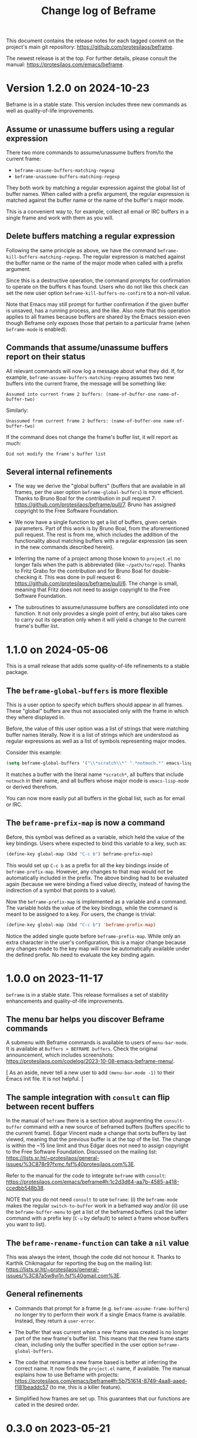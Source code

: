 #+title: Change log of Beframe
#+author: Protesilaos Stavrou
#+email: info@protesilaos.com
#+options: ':nil toc:nil num:nil author:nil email:nil

This document contains the release notes for each tagged commit on the
project's main git repository: <https://github.com/protesilaos/beframe>.

The newest release is at the top.  For further details, please consult
the manual: <https://protesilaos.com/emacs/beframe>.

* Version 1.2.0 on 2024-10-23
:PROPERTIES:
:CUSTOM_ID: h:c6250209-9bb9-4243-bec0-e925adeffaeb
:END:

Beframe is in a stable state. This version includes three new commands
as well as quality-of-life improvements.

** Assume or unassume buffers using a regular expression
:PROPERTIES:
:CUSTOM_ID: h:a9d20070-6d73-4033-9a9a-430b36e9b466
:END:

There two more commands to assume/unassume buffers from/to the current
frame:

- ~beframe-assume-buffers-matching-regexp~
- ~beframe-unassume-buffers-matching-regexp~

They both work by matching a regular expression against the global
list of buffer names. When called with a prefix argument, the regular
expression is matched against the buffer name or the name of the
buffer's major mode.

This is a convenient way to, for example, collect all email or IRC
buffers in a single frame and work with them as you will.

** Delete buffers matching a regular expression
:PROPERTIES:
:CUSTOM_ID: h:a1ad4562-3dfa-4483-b19a-08c0a9ef3e99
:END:

Following the same principle as above, we have the command
~beframe-kill-buffers-matching-regexp~. The regular expression is
matched against the buffer name or the name of the major mode when
called with a prefix argument.

Since this is a destructive operation, the command prompts for
confirmation to operate on the buffers it has found. Users who do not
like this check can set the new user option ~beframe-kill-buffers-no-confirm~
to a non-nil value.

Note that Emacs may still prompt for further confirmation if the given
buffer is unsaved, has a running process, and the like. Also note that
this operation applies to all frames because buffers are shared by the
Emacs session even though Beframe only exposes those that pertain to a
particular frame (when ~beframe-mode~ is enabled).

** Commands that assume/unassume buffers report on their status
:PROPERTIES:
:CUSTOM_ID: h:24b217b5-bf57-4b11-bbb4-014ac2ba4f2d
:END:

All relevant commands will now log a message about what they did. If,
for example, ~beframe-assume-buffers-matching-regexp~ assumes two new
buffers into the current frame, the message will be something like:

: Assumed into current frame 2 buffers: (name-of-buffer-one name-of-buffer-two)

Similarly:

: Unassumed from current frame 2 buffers: (name-of-buffer-one name-of-buffer-two)

If the command does not change the frame's buffer list, it will report
as much:

: Did not modify the frame's buffer list

** Several internal refinements
:PROPERTIES:
:CUSTOM_ID: h:1c5ed1dd-d7ec-43ad-a734-18162efc528a
:END:

- The way we derive the "global buffers" (buffers that are available
  in all frames, per the user option ~beframe-global-buffers~) is more
  efficient. Thanks to Bruno Boal for the contribution in pull request
  7: <https://github.com/protesilaos/beframe/pull/7>. Bruno has
  assigned copyright to the Free Software Foundation.

- We now have a single function to get a list of buffers, given
  certain parameters. Part of this work is by Bruno Boal, from the
  aforementioned pull request. The rest is from me, which includes the
  addition of the functionality about matching buffers with a regular
  expression (as seen in the new commands described herein).

- Inferring the name of a project among those known to =project.el= no
  longer fails when the path is abbreviated (like =~/path/to/repo=).
  Thanks to Fritz Grabo for the contribution and for Bruno Boal for
  double-checking it. This was done in pull request 6:
  <https://github.com/protesilaos/beframe/pull/6>. The change is
  small, meaning that Fritz does not need to assign copyright to the
  Free Software Foundation.

- The subroutines to assume/unassume buffers are consolidated into one
  function. It not only provides a single point of entry, but also
  takes care to carry out its operation only when it will yield a
  change to the current frame's buffer list.

* 1.1.0 on 2024-05-06
:PROPERTIES:
:CUSTOM_ID: h:6cdbd605-8a3c-4e71-849e-e17b75805b2f
:END:

This is a small release that adds some quality-of-life refinements to
a stable package.

** The ~beframe-global-buffers~ is more flexible
:PROPERTIES:
:CUSTOM_ID: h:ce67d817-c394-460f-af35-994459a8903b
:END:

This is a user option to specify which buffers should appear in all
frames. These "global" buffers are thus not associated only with the
frame in which they where displayed in.

Before, the value of this user option was a list of strings that were
matching buffer names literally. Now it is a list of strings which are
understood as regular expressions as well as a list of symbols
representing major modes.

Consider this example:

#+begin_src emacs-lisp
(setq beframe-global-buffers '("\\*scratch\\*" ".*notmuch.*" emacs-lisp-mode))
#+end_src

It matches a buffer with the literal name =*scratch*=, all buffers
that include =notmuch= in their name, and all buffers whose major mode
is ~emacs-lisp-mode~ or derived therefrom.

You can now more easily put all buffers in the global list, such as
for email or IRC.

** The ~beframe-prefix-map~ is now a command
:PROPERTIES:
:CUSTOM_ID: h:c50ef266-4bd2-4413-bca5-e8118c84586f
:END:

Before, this symbol was defined as a variable, which held the value of
the key bindings. Users where expected to bind this variable to a
key, such as:

#+begin_src emacs-lisp
(define-key global-map (kbd "C-c b") beframe-prefix-map)
#+end_src

This would set up =C-c b= as a prefix for all the key bindings inside
of ~beframe-prefix-map~. However, any changes to that map would not be
automatically included in the prefix. The above binding had to be
evaluated again (because we were binding a fixed value directly,
instead of having the indirection of a symbol that points to a value).

Now the ~beframe-prefix-map~ is implemented as a variable and a
command. The variable holds the value of the key bindings, while the
command is meant to be assigned to a key. For users, the change is
trivial:

#+begin_src emacs-lisp
(define-key global-map (kbd "C-c b") 'beframe-prefix-map)
#+end_src

Notice the added single quote before ~beframe-prefix-map~. While only
an extra character in the user's configuration, this is a major change
because any changes made to the key map will now be automatically
available under the defined prefix. No need to evaluate the key
binding again.

* 1.0.0 on 2023-11-17
:PROPERTIES:
:CUSTOM_ID: h:9a00ab34-a07f-4bb3-9397-6b1383fcebca
:END:

~beframe~ is in a stable state. This release formalises a set of
stability enhancements and quality-of-life improvements.

** The menu bar helps you discover Beframe commands
:PROPERTIES:
:CUSTOM_ID: h:e1aec53d-ed00-4eed-8763-78f7ad9c307d
:END:

A submenu with Beframe commands is available to users of
~menu-bar-mode~. It is available at =Buffers > BEFRAME buffers=. Check
the original announcement, which includes screenshots:
<https://protesilaos.com/codelog/2023-10-08-emacs-beframe-menu/>.

[ As an aside, never tell a new user to add ~(menu-bar-mode -1)~ to
  their Emacs init file. It is not helpful. ]

** The sample integration with ~consult~ can flip between recent buffers
:PROPERTIES:
:CUSTOM_ID: h:377b869e-a552-41e7-8e52-343a434a77af
:END:

In the manual of ~beframe~ there is a section about augmenting the
~consult-buffer~ command with a new source of beframed buffers
(buffers specific to the current frame). Edgar Vincent made a change
that sorts buffers by last viewed, meaning that the previous buffer is
at the top of the list. The change is within the ~15 line limit and
thus Edgar does not need to assign copyright to the Free Software
Foundation. Discussed on the mailing list:
<https://lists.sr.ht/~protesilaos/general-issues/%3C878r97fxmc.fsf%40protesilaos.com%3E>.

Refer to the manual for the code to integrate ~beframe~ with ~consult~:
<https://protesilaos.com/emacs/beframe#h:1c2d3d64-aa7b-4585-a418-ccedbb548b38>.

NOTE that you do not need ~consult~ to use ~beframe~: (i) the
~beframe-mode~ makes the regular ~switch-to-buffer~ work in a beframed
way and/or (ii) use the ~beframe-buffer-menu~ to get a list of the
beframed buffers (call the latter command with a prefix key (=C-u= by
default) to select a frame whose buffers you want to list).

** The ~beframe-rename-function~ can take a ~nil~ value
:PROPERTIES:
:CUSTOM_ID: h:d64e0861-15a7-40ad-8ece-aba232840fb8
:END:

This was always the intent, though the code did not honour it. Thanks
to Karthik Chikmagalur for reporting the bug on the mailing list:
<https://lists.sr.ht/~protesilaos/general-issues/%3C87a5w8yi1n.fsf%40gmail.com%3E>.

** General refinements
:PROPERTIES:
:CUSTOM_ID: h:494d4a62-567e-4886-af96-fa9e93e48083
:END:

- Commands that prompt for a frame (e.g. ~beframe-assume-frame-buffers~)
  no longer try to perform their work if a single Emacs frame is
  available. Instead, they return a ~user-error~.

- The buffer that was current when a new frame was created is no
  longer part of the new frame's buffer list. This means that the new
  frame starts clean, including only the buffer specified in the user
  option ~beframe-global-buffers~.

- The code that renames a new frame based is better at inferring the
  correct name. It now finds the =project.el= name, if available. The
  manual explains how to use Beframe with projects:
  <https://protesilaos.com/emacs/beframe#h:5b751614-8749-4aa8-aaed-f181beaddc57>
  (to me, this is a killer feature).

- Simplified how frames are set up. This guarantees that our functions
  are called in the desired order.

* 0.3.0 on 2023-05-21
:PROPERTIES:
:CUSTOM_ID: h:59120517-f6e0-4bb8-a495-c5eb40654d6a
:END:

** Use more descriptive names for assume/unassume commands
:PROPERTIES:
:CUSTOM_ID: h:a3b24770-40a2-4c97-8403-62bbf79720fa
:END:

Beframe limits the buffer list to buffers that are visited in the
current frame.  I provide commands to assume (add) or unassume
(remove) buffers from other frames, making for a powerful and flexible
workflow:

- In bulk :: Assume/unassume the (i) entire buffer list of a frame, or
  the (ii) consolidated buffer list of all frames.

- Selectively :: Use minibuffer completion to compile a list of
  buffers to assume/unassume (iii) from the given frame, or (iv)
  buffers from the consolidated buffer list.

The commands that operate selectively are renamed to better describe
what they do.  We thus have:

| Deprecated name                   | New name                                           |
|-----------------------------------+----------------------------------------------------|
| beframe-assume-buffers            | beframe-assume-frame-buffers-selectively           |
| beframe-assume-buffers-all-frames | beframe-assume-buffers-selectively-all-frames      |
| beframe-unassume-buffers          | beframe-unassume-current-frame-buffers-selectively |

To avoid potential confusion, the following command aliases are
discontinued:

- ~beframe-add-buffers~
- ~beframe-remove-buffers~
- ~beframe-add-frame-buffers~
- ~beframe-remove-frame-buffers~

** Provide the ~beframe-prefix-map~
:PROPERTIES:
:CUSTOM_ID: h:a34d0635-4022-41b0-bb41-3b6286c954cc
:END:

This is a keymap that binds the Beframe commands to recommended keys.
As with all Emacs key bindings, those are configurable.

I call it a "prefix" keymap because it is not bound anywhere and
cannot be used by default.  The user must explicitly bind it to a key,
which will be treated as a prefix key.  For example:

#+begin_src emacs-lisp
(define-key global-map (kbd "C-c b") beframe-prefix-map)
#+end_src

With the above code, =C-c b= becomes the prefix key that invokes
Beframe commands.  Type =C-c b C-h= to show the available key
bindings (by default =C-h= as a suffix to an incomplete key sequence
produces a Help buffer that links to all the available bindings).

The ~beframe-prefix-map~ and ~beframe-mode~ are used independent of
each other.

** Miscellaneous
:PROPERTIES:
:CUSTOM_ID: h:b5dcf56b-3668-4f3e-9743-771ce9b1eeb0
:END:

- Simplify how ~beframe-rename-function~ is added by the
  ~beframe-mode~.
- Refine the application of ~beframe-create-frame-scratch-buffer~ by
  the ~beframe-mode~.
- Tweak the ~beframe-buffer-sort-visibility~ function to be consistent
  with the style of =beframe.el=.
- Rewrite parts of the manual to reference the aforementioned.

* 0.2.0 on 2023-03-27
:PROPERTIES:
:CUSTOM_ID: h:ba53a28d-7e85-4c9b-9770-22abb9263473
:END:

There were no release notes for the initial version of Beframe.  Watch
the video demo I produced on 2023-02-28 to get an overview of what
this package is all about:
<https://protesilaos.com/codelog/2023-02-28-emacs-beframe-demo/>.

In short: beframe your buffers, not your outlook.  Oops that is for
the philosophy blog! 🙃

** A beframed buffer menu
:PROPERTIES:
:CUSTOM_ID: h:345543c7-f61c-4656-964e-53f338ec7850
:END:

The command ~beframe-buffer-menu~ produces a dedicated buffer with a
list of buffers for the current frame.  This is the counterpart of
~beframe-switch-buffer~.  When called with a prefix argument (=C-u=
with default key bindings), it prompts for a frame whose buffers it
will display.

** Frame-specific scratch buffer
:PROPERTIES:
:CUSTOM_ID: h:69df2c63-c509-4063-bf24-b6aa39c6cfca
:END:

The user option ~beframe-create-frame-scratch-buffer~ allows
~beframe-mode~ to create a frame-specific scratch buffer that runs the
~initial-major-mode~.  This is done upon the creation of a new frame
and the scratch buffer is named after the frame it belongs to.  For
example, if the frame is called =modus-themes=, the corresponding
scratch buffer is =*scratch for modus-themes*=.  Set this user option
to ~nil~ to disable the creation of such scratch buffers.

The user option ~beframe-kill-frame-scratch-buffer~ is the counterpart
of ~beframe-create-frame-scratch-buffer~.  It kills the frame-specific
scratch buffer after the frame is deleted.  Set this user option to
~nil~ to disable the killing of such buffers.

** Assuming and unassuming buffers
:PROPERTIES:
:CUSTOM_ID: h:b0546404-2e70-44e4-84c9-e7fbf0786d04
:END:

Beframe makes it possible to add or remove buffers from the list of
buffers associated with the current frame.  This provides for a
flexible workflow where buffers can be initially beframed yet
consolidated into new lists on demand.

*** Assuming buffers
:PROPERTIES:
:CUSTOM_ID: h:4ec70ff0-531c-4a9c-9509-0ee49d26da71
:END:

To assume buffers is to include them in the buffer list associated
with the current frame.

- The command ~beframe-assume-frame-buffers~ (alias
  ~beframe-add-frame-buffers~) prompts for a frame and then copies its
  buffer list into the current frame.

- The command ~beframe-assume-buffers~ (alias ~beframe-add-buffers~)
  adds buffers from a given frame to the current frame.  In
  interactive use, the command first prompts for a frame and then asks
  about the list of buffers therein.  The to-be-assumed buffer list is
  compiled with ~completing-read-multiple~.  This means that the user
  can select multiple buffers, each separated by the ~crm-separator~
  (typically a comma).

- The command ~beframe-assume-buffers-all-frames~ prompts with
  minibuffer completion for a list of buffers to assume.  The
  interface is the same as that of ~beframe-assume-buffers~ except
  that there is no prompt for a frame: buffers belong to the
  consolidated buffer list (all frames).

- The command ~beframe-assume-all-buffers-no-prompts~ unconditionally
  assumes the consolidated buffer list.

*** Unassuming buffers
:PROPERTIES:
:CUSTOM_ID: h:b98f5c92-23d6-464a-9001-9531e513dd73
:END:

To unassume buffers is to omit them from the buffer list associated with
the current frame.

- The command ~beframe-unassume-frame-buffers~ (alias
  ~beframe-remove-frame-buffers~) prompts for a frame and then removes
  its buffer list from the current frame.

- The command ~beframe-unassume-buffers~ (alias
  ~beframe-remove-buffers~) removes buffers from the current frame.
  In interactive use, the to-be-unassumed buffer list is compiled with
  ~completing-read-multiple~.  This means that the user can select
  multiple buffers, each separated by the ~crm-separator~ (typically a
  comma).

- The command ~beframe-unassume-all-buffers-no-prompts~ unconditionally
  unassumes the consolidated buffer list, but preserves the list
  stored in the user option ~beframe-global-buffers~.

** Sort beframed buffers from Lisp
:PROPERTIES:
:CUSTOM_ID: h:a72b304d-4dc4-48c2-8d29-7ccac1984422
:END:

This is courtesy of Tony Zorman:
<https://lists.sr.ht/~protesilaos/general-issues/%3C87edq4n3qt.fsf%40hyperspace%3E>.

#+begin_quote
commit dfa4678c208e1e5c41413f2d39416f84c21f28ff
Author: Tony Zorman <soliditsallgood@mailbox.org>
Date:   Sat Mar 4 11:48:17 2023 +0100

  Add the ability to sort the buffer list

  Some completion libraries, like consult, give the user the option to
  sort the list of buffers according to some strategy.  For example,
  sorting by visibility—in the sense that one is first shown hidden
  buffers, then visible ones, and only then the current buffer—may be
  preferrable when deciding to switch buffers via consult-buffer.

  Since beframe.el can be used as a consult source (see the manual),
  endowing beframe--buffer-list with an arbitrary sort function greatly
  improves the synergy between the two libraries.

 beframe.el | 56 ++++++++++++++++++++++++++++++++++++++++++--------------
 1 file changed, 42 insertions(+), 14 deletions(-)
#+end_quote

The manual explains how this works in practice:
<https://protesilaos.com/emacs/beframe#h:1c2d3d64-aa7b-4585-a418-ccedbb548b38>.
Thanks to Tony Zorman for including the reference to the sorting mechanism!
